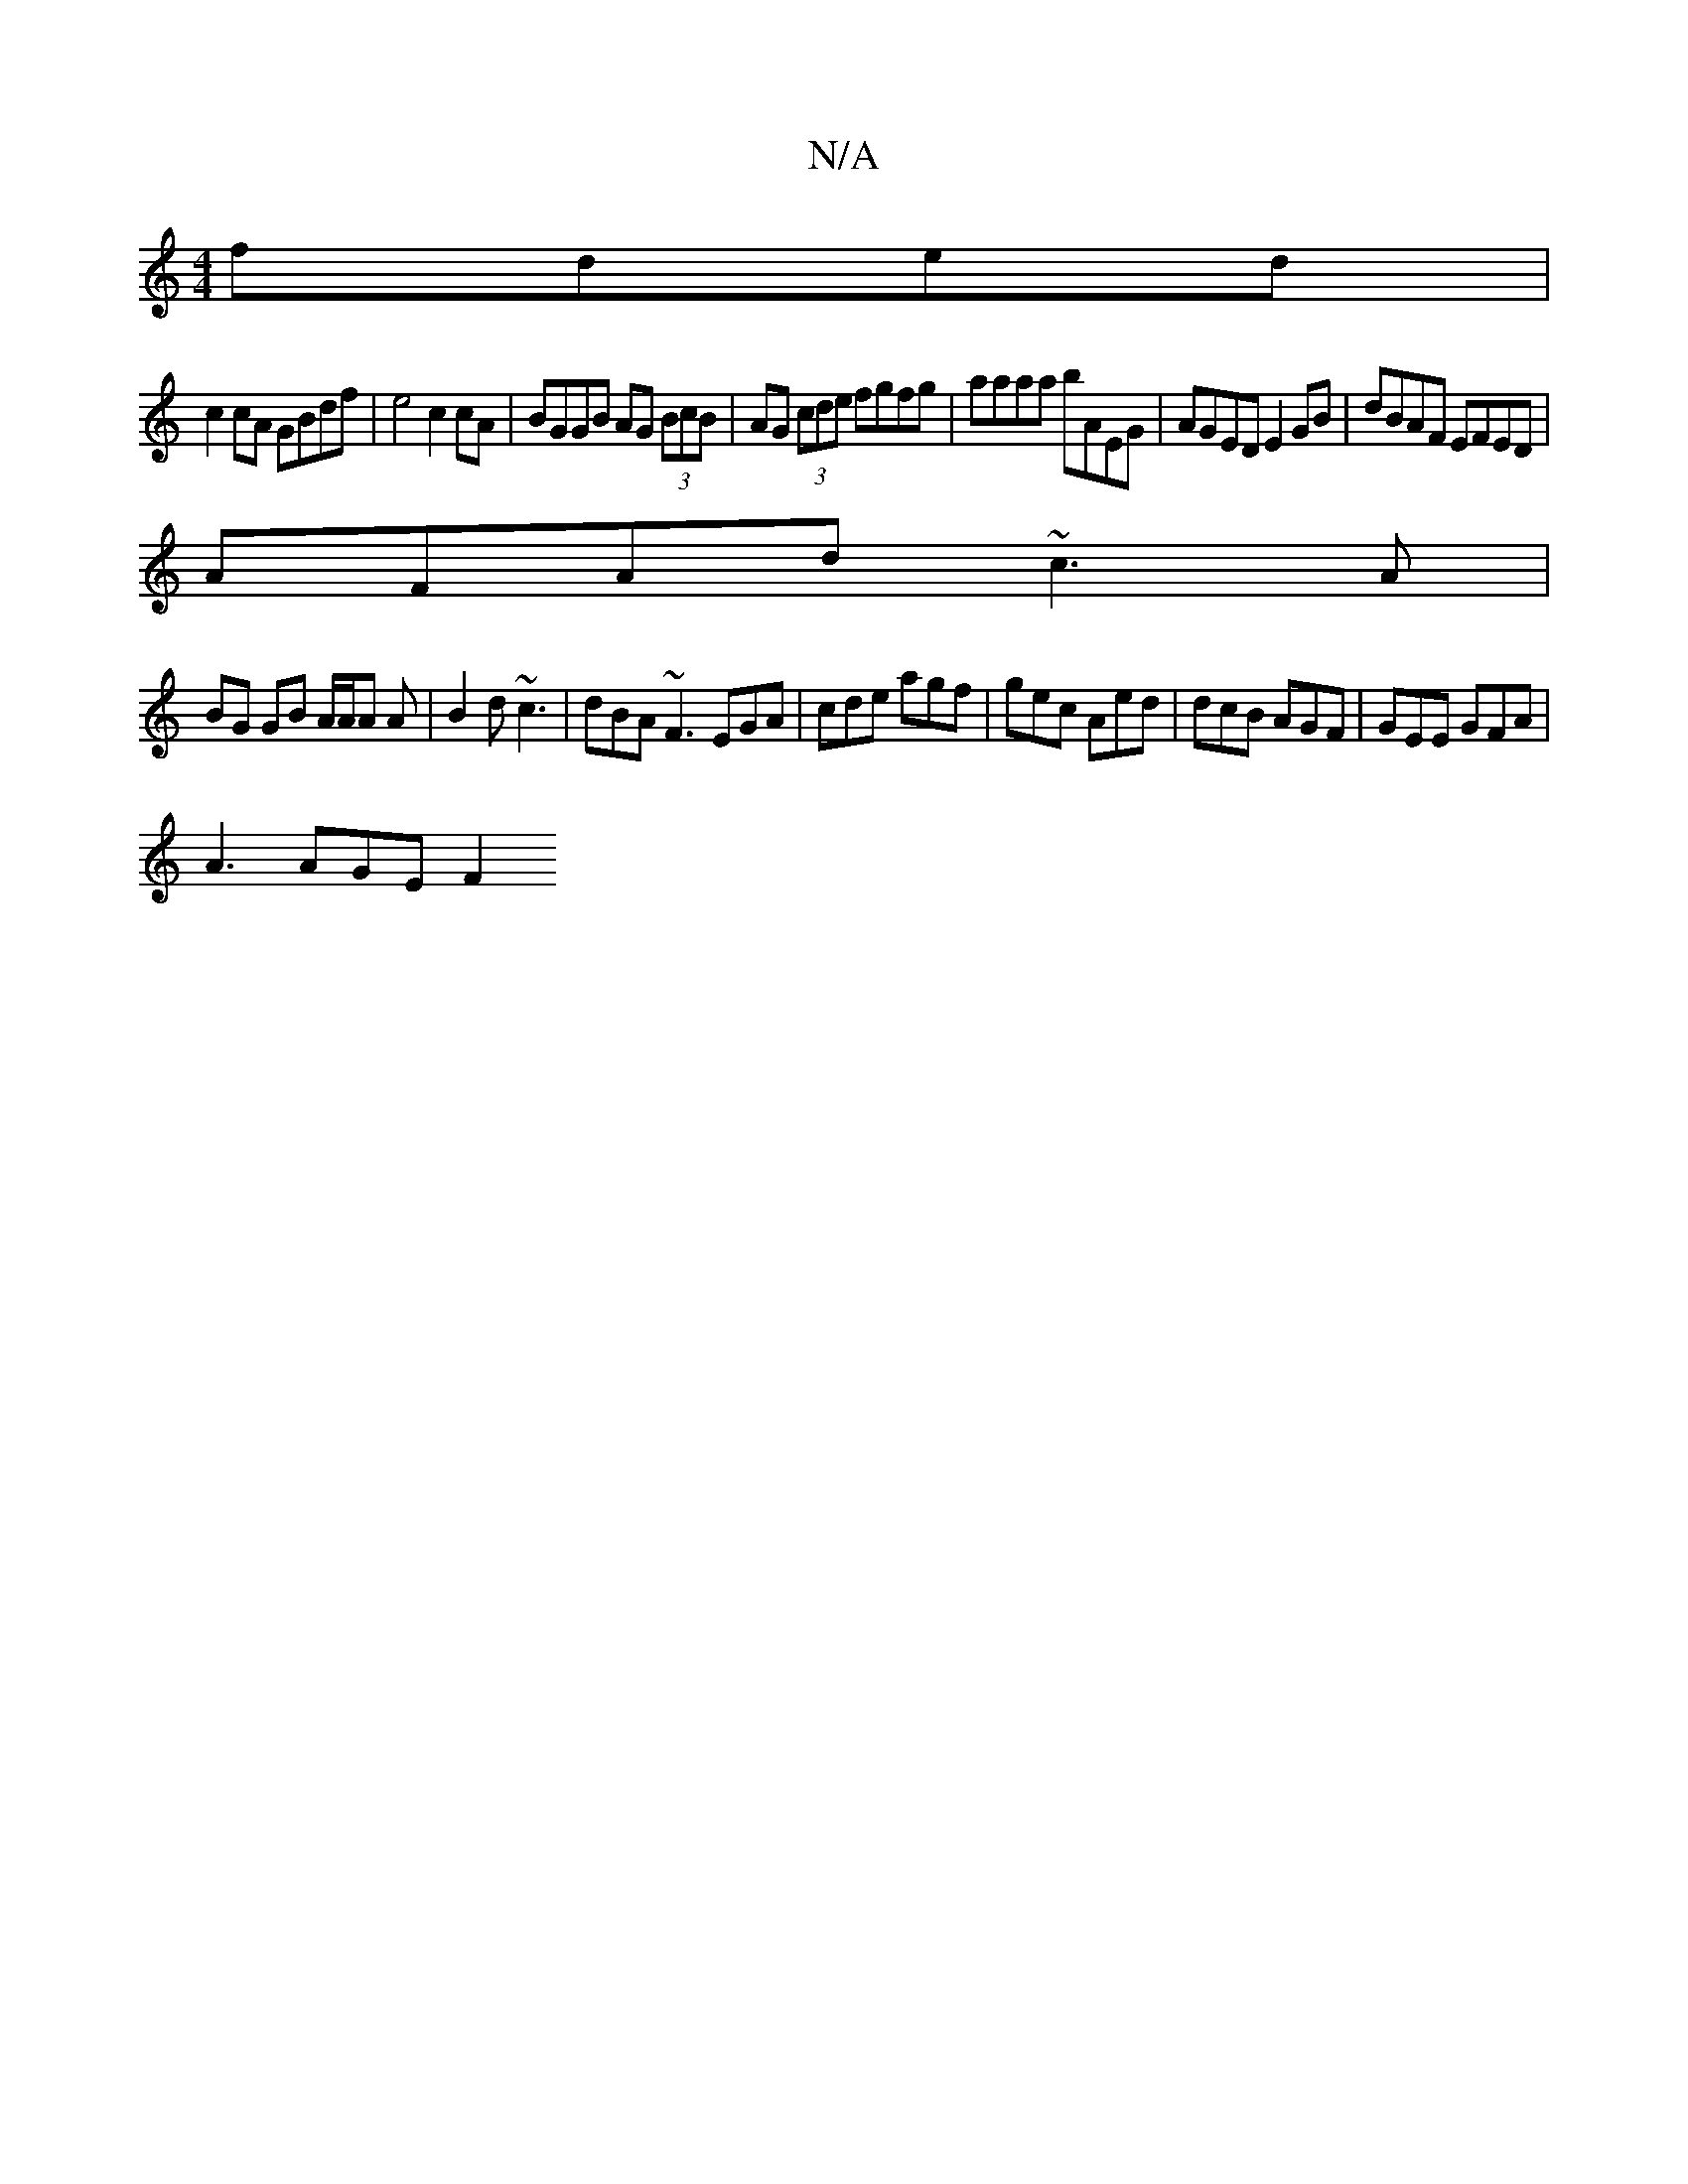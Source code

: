 X:1
T:N/A
M:4/4
R:N/A
K:Cmajor
 fded |
c2 cA GBdf | e4 c2 cA | BGGB AG (3BcB |  AG (3cde fgfg | aaaa bAEG | AGED E2 GB | dBAF EFED |
AFAd ~c3 A |
BG GB A/A/A A | B2d ~c3 | dBA ~F3 EGA| cde agf|gec Aed|dcB AGF | GEE GFA |
A3 AGE F2 